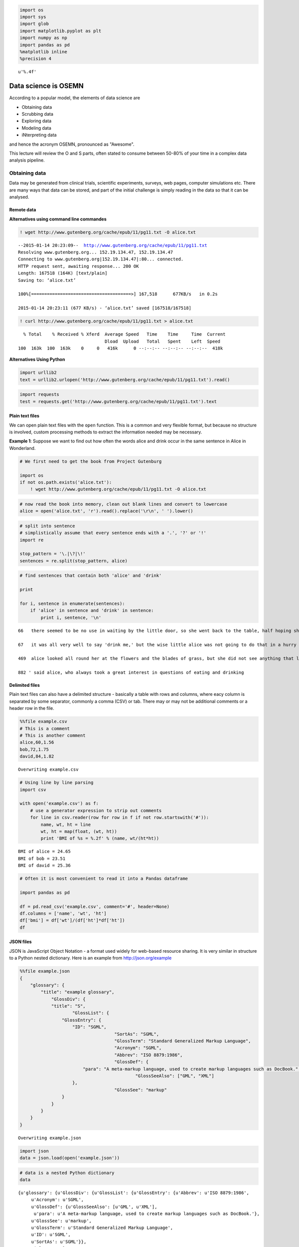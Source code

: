 
.. code:: python

    import os
    import sys
    import glob
    import matplotlib.pyplot as plt
    import numpy as np
    import pandas as pd
    %matplotlib inline
    %precision 4




.. parsed-literal::

    u'%.4f'



Data science is OSEMN
=====================

According to a popular model, the elements of data science are

-  Obtaining data
-  Scrubbing data
-  Exploring data
-  Modeling data
-  iNterpreting data

and hence the acronym OSEMN, pronounced as "Awesome".

This lecture will review the O and S parts, often stated to consume
between 50-80% of your time in a complex data analysis pipeline.

Obtaining data
--------------

Data may be generated from clinical trials, scientific experiments,
surveys, web pages, computer simulations etc. There are many ways that
data can be stored, and part of the initial challenge is simply reading
in the data so that it can be analysed.

Remote data
~~~~~~~~~~~

**Alternatives using command line commandes**

.. code:: python

    ! wget http://www.gutenberg.org/cache/epub/11/pg11.txt -O alice.txt


.. parsed-literal::

    --2015-01-14 20:23:09--  http://www.gutenberg.org/cache/epub/11/pg11.txt
    Resolving www.gutenberg.org... 152.19.134.47, 152.19.134.47
    Connecting to www.gutenberg.org|152.19.134.47|:80... connected.
    HTTP request sent, awaiting response... 200 OK
    Length: 167518 (164K) [text/plain]
    Saving to: ‘alice.txt’
    
    100%[======================================>] 167,518      677KB/s   in 0.2s   
    
    2015-01-14 20:23:11 (677 KB/s) - ‘alice.txt’ saved [167518/167518]
    


.. code:: python

    ! curl http://www.gutenberg.org/cache/epub/11/pg11.txt > alice.txt


.. parsed-literal::

      % Total    % Received % Xferd  Average Speed   Time    Time     Time  Current
                                     Dload  Upload   Total   Spent    Left  Speed
    100  163k  100  163k    0     0   416k      0 --:--:-- --:--:-- --:--:--  418k


**Alternatives Using Python**

.. code:: python

    import urllib2
    text = urllib2.urlopen('http://www.gutenberg.org/cache/epub/11/pg11.txt').read()

.. code:: python

    import requests
    test = requests.get('http://www.gutenberg.org/cache/epub/11/pg11.txt').text

Plain text files
~~~~~~~~~~~~~~~~

We can open plain text files with the ``open`` function. This is a
common and very flexible format, but because no structure is involved,
custom processing methods to extract the information needed may be
necessary.

**Example 1**: Suppose we want to find out how often the words alice and
drink occur in the same sentence in Alice in Wonderland.

.. code:: python

    # We first need to get the book from Project Gutenburg
    
    import os
    if not os.path.exists('alice.txt'):
        ! wget http://www.gutenberg.org/cache/epub/11/pg11.txt -O alice.txt

.. code:: python

    # now read the book into memory, clean out blank lines and convert to lowercase
    alice = open('alice.txt', 'r').read().replace('\r\n', ' ').lower()

.. code:: python

    # split into sentence
    # simplistically assume that every sentence ends with a '.', '?' or '!'
    import re
    
    stop_pattern = '\.|\?|\!'
    sentences = re.split(stop_pattern, alice)

.. code:: python

    # find sentences that contain both 'alice' and 'drink'
    
    print
    
    for i, sentence in enumerate(sentences):
        if 'alice' in sentence and 'drink' in sentence:
            print i, sentence, '\n'


.. parsed-literal::

    
    66   there seemed to be no use in waiting by the little door, so she went back to the table, half hoping she might find another key on it, or at any rate a book of rules for shutting people up like telescopes: this time she found a little bottle on it, ('which certainly was not here before,' said alice,) and round the neck of the bottle was a paper label, with the words 'drink me' beautifully printed on it in large letters 
    
    67   it was all very well to say 'drink me,' but the wise little alice was not going to do that in a hurry 
    
    469  alice looked all round her at the flowers and the blades of grass, but she did not see anything that looked like the right thing to eat or drink under the circumstances 
    
    882 ' said alice, who always took a great interest in questions of eating and drinking 
    


Delimited files
~~~~~~~~~~~~~~~

Plain text files can also have a delimited structure - basically a table
with rows and columns, where eacy column is separated by some separator,
commonly a comma (CSV) or tab. There may or may not be additional
comments or a header row in the file.

.. code:: python

    %%file example.csv
    # This is a comment
    # This is another comment
    alice,60,1.56
    bob,72,1.75
    david,84,1.82


.. parsed-literal::

    Overwriting example.csv


.. code:: python

    # Using line by line parsing
    import csv
    
    with open('example.csv') as f:
        # use a generator expression to strip out comments
        for line in csv.reader(row for row in f if not row.startswith('#')):
            name, wt, ht = line
            wt, ht = map(float, (wt, ht))
            print 'BMI of %s = %.2f' % (name, wt/(ht*ht))


.. parsed-literal::

    BMI of alice = 24.65
    BMI of bob = 23.51
    BMI of david = 25.36


.. code:: python

    # Often it is most convenient to read it into a Pandas dataframe
    
    import pandas as pd
    
    df = pd.read_csv('example.csv', comment='#', header=None)
    df.columns = ['name', 'wt', 'ht']
    df['bmi'] = df['wt']/(df['ht']*df['ht'])
    df




.. raw:: html

    <div style="max-height:1000px;max-width:1500px;overflow:auto;">
    <table border="1" class="dataframe">
      <thead>
        <tr style="text-align: right;">
          <th></th>
          <th>name</th>
          <th>wt</th>
          <th>ht</th>
          <th>bmi</th>
        </tr>
      </thead>
      <tbody>
        <tr>
          <th>0</th>
          <td> alice</td>
          <td> 60</td>
          <td> 1.56</td>
          <td> 24.654832</td>
        </tr>
        <tr>
          <th>1</th>
          <td>   bob</td>
          <td> 72</td>
          <td> 1.75</td>
          <td> 23.510204</td>
        </tr>
        <tr>
          <th>2</th>
          <td> david</td>
          <td> 84</td>
          <td> 1.82</td>
          <td> 25.359256</td>
        </tr>
      </tbody>
    </table>
    </div>



JSON files
~~~~~~~~~~

JSON is JavaScript Object Notation - a format used widely for web-based
resource sharing. It is very similar in structure to a Python nested
dictionary. Here is an example from http://json.org/example

.. code:: python

    %%file example.json
    {
        "glossary": {
            "title": "example glossary",
    		"GlossDiv": {
                "title": "S",
    			"GlossList": {
                    "GlossEntry": {
                        "ID": "SGML",
    					"SortAs": "SGML",
    					"GlossTerm": "Standard Generalized Markup Language",
    					"Acronym": "SGML",
    					"Abbrev": "ISO 8879:1986",
    					"GlossDef": {
                            "para": "A meta-markup language, used to create markup languages such as DocBook.",
    						"GlossSeeAlso": ["GML", "XML"]
                        },
    					"GlossSee": "markup"
                    }
                }
            }
        }
    }


.. parsed-literal::

    Overwriting example.json


.. code:: python

    import json
    data = json.load(open('example.json'))

.. code:: python

    # data is a nested Python dictionary
    data




.. parsed-literal::

    {u'glossary': {u'GlossDiv': {u'GlossList': {u'GlossEntry': {u'Abbrev': u'ISO 8879:1986',
         u'Acronym': u'SGML',
         u'GlossDef': {u'GlossSeeAlso': [u'GML', u'XML'],
          u'para': u'A meta-markup language, used to create markup languages such as DocBook.'},
         u'GlossSee': u'markup',
         u'GlossTerm': u'Standard Generalized Markup Language',
         u'ID': u'SGML',
         u'SortAs': u'SGML'}},
       u'title': u'S'},
      u'title': u'example glossary'}}



.. code:: python

    # and can be parsed using standard key lookups
    data['glossary']['GlossDiv']['GlossList']




.. parsed-literal::

    {u'GlossEntry': {u'Abbrev': u'ISO 8879:1986',
      u'Acronym': u'SGML',
      u'GlossDef': {u'GlossSeeAlso': [u'GML', u'XML'],
       u'para': u'A meta-markup language, used to create markup languages such as DocBook.'},
      u'GlossSee': u'markup',
      u'GlossTerm': u'Standard Generalized Markup Language',
      u'ID': u'SGML',
      u'SortAs': u'SGML'}}



Web scraping
~~~~~~~~~~~~

Sometimes we want to get data from a web page that does not provide an
API to do so programmatically. In such cases, we have to resort to *web
scraping*.

.. code:: python

    !pip install Scrapy


.. parsed-literal::

    Requirement already satisfied (use --upgrade to upgrade): Scrapy in /Users/cliburn/anaconda/lib/python2.7/site-packages
    Cleaning up...


.. code:: python

    if os.path.exists('dmoz'):
        %rm -rf dmoz
    ! scrapy startproject dmoz


.. parsed-literal::

    New Scrapy project 'dmoz' created in:
        /Users/cliburn/git/STA663-2015/Lectures/Topic03_Data_Munging/dmoz
    
    You can start your first spider with:
        cd dmoz
        scrapy genspider example example.com


.. code:: python

    %%file dmoz/dmoz/items.py
    import scrapy
    
    class DmozItem(scrapy.Item):
        title = scrapy.Field()
        link = scrapy.Field()
        desc = scrapy.Field()


.. parsed-literal::

    Overwriting dmoz/dmoz/items.py


.. code:: python

    %%file dmoz/dmoz/spiders/dmoz_spider.py
    import scrapy
    
    from dmoz.items import DmozItem
    
    class DmozSpider(scrapy.Spider):
        name = "dmoz"
        allowed_domains = ["dmoz.org"]
        start_urls = [
            "http://www.dmoz.org/Computers/Programming/Languages/Python/Books/",
            "http://www.dmoz.org/Computers/Programming/Languages/Python/Resources/"
        ]
    
        def parse(self, response):
            for sel in response.xpath('//ul/li'):
                item = DmozItem()
                item['title'] = sel.xpath('a/text()').extract()
                item['link'] = sel.xpath('a/@href').extract()
                item['desc'] = sel.xpath('text()').extract()
                yield item


.. parsed-literal::

    Writing dmoz/dmoz/spiders/dmoz_spider.py


.. code:: python

    %%bash
    cd dmoz
    scrapy crawl dmoz --nolog -o scraped_data.json

.. code:: python

    dmoz = json.load(open('dmoz/scraped_data.json'))
    for item in dmoz:
        if item['title'] and item['link']:
            if item['link'][0].startswith('http'):
                print '%s: %s' % (item['title'][0], item['link'][0])


.. parsed-literal::

    eff-bot's Daily Python URL: http://www.pythonware.com/daily/
    Free Python and Zope Hosting Directory: http://www.oinko.net/freepython/
    O'Reilly Python Center: http://oreilly.com/python/
    Python Developer's Guide: https://www.python.org/dev/
    Social Bug: http://win32com.goermezer.de/
    Core Python Programming: http://www.pearsonhighered.com/educator/academic/product/0,,0130260363,00%2Ben-USS_01DBC.html
    Data Structures and Algorithms with Object-Oriented Design Patterns in Python: http://www.brpreiss.com/books/opus7/html/book.html
    Dive Into Python 3: http://www.diveintopython.net/
    Foundations of Python Network Programming: http://rhodesmill.org/brandon/2011/foundations-of-python-network-programming/
    Free Python books: http://www.techbooksforfree.com/perlpython.shtml
    FreeTechBooks: Python Scripting Language: http://www.freetechbooks.com/python-f6.html
    How to Think Like a Computer Scientist: Learning with Python: http://greenteapress.com/thinkpython/
    An Introduction to Python: http://www.network-theory.co.uk/python/intro/
    Learn to Program Using Python: http://www.freenetpages.co.uk/hp/alan.gauld/
    Making Use of Python: http://www.wiley.com/WileyCDA/WileyTitle/productCd-0471219754.html
    Practical Python: http://hetland.org/writing/practical-python/
    Pro Python System Administration: http://sysadminpy.com/
    Programming in Python 3 (Second Edition): http://www.qtrac.eu/py3book.html
    Python 2.1 Bible: http://www.wiley.com/WileyCDA/WileyTitle/productCd-0764548077.html
    Python 3 Object Oriented Programming: https://www.packtpub.com/python-3-object-oriented-programming/book
    Python Language Reference Manual: http://www.network-theory.co.uk/python/language/
    Python Programming Patterns: http://www.pearsonhighered.com/educator/academic/product/0,,0130409561,00%2Ben-USS_01DBC.html
    Python Programming with the Java Class Libraries: A Tutorial for Building Web and Enterprise Applications with Jython: http://www.informit.com/store/product.aspx?isbn=0201616165&redir=1
    Python: Visual QuickStart Guide: http://www.pearsonhighered.com/educator/academic/product/0,,0201748843,00%2Ben-USS_01DBC.html
    Sams Teach Yourself Python in 24 Hours: http://www.informit.com/store/product.aspx?isbn=0672317354
    Text Processing in Python: http://gnosis.cx/TPiP/
    XML Processing with Python: http://www.informit.com/store/product.aspx?isbn=0130211192


HDF5
~~~~

HDF5 is a hierarchical format often used to store complex scientific
data. For instance, Matlab now saves its data to HDF5. It is
particularly useful to store complex hierarchical data sets with
associated metadata, for example, the results of a computer simulation
experiment.

The main concepts associated with HDF5 are

-  file: container for hierachical data - serves as 'root' for tree
-  group: a node for a tree
-  dataset: array for numeric data - can be huge
-  attribute: small pieces of metadata that provide additional context

.. code:: python

    import h5py
    import numpy as np

.. code:: python

    # creating a HDF5 file
    import datetime
    
    if not os.path.exists('example.hdf5'):
    
        with h5py.File('example.hdf5') as f:
            project = f.create_group('project')
            project.attrs.create('name', 'My project')
            project.attrs.create('date', str(datetime.date.today()))
    
            expt1 = project.create_group('expt1')
            expt2 = project.create_group('expt2')
            expt1.create_dataset('counts', (100,), dtype='i')
            expt2.create_dataset('values', (1000,), dtype='f')
    
            expt1['counts'][:] = range(100)
            expt2['values'][:] = np.random.random(1000)

.. code:: python

    with h5py.File('example.hdf5') as f:
        project = f['project']
        print project.attrs['name']
        print project.attrs['date']
        print project['expt1']['counts'][:10]
        print project['expt2']['values'][:10]


.. parsed-literal::

    My project
    2014-12-17
    [0 1 2 3 4 5 6 7 8 9]
    [ 0.  0.  0.  0.  0.  0.  0.  0.  0.  0.]


Relational databases
~~~~~~~~~~~~~~~~~~~~

Relational databases are comprised of tables, where each row consists of
a tuple of columns. Each row is uniquely identified by a *primary key*,
and tables can be linked via *foreign keys*.

We will illustrate the concepts of table querying the `Chinook
database <http://chinookdatabase.codeplex.com/>`__. From the online
description, "The Chinook data model represents a digital media store,
including tables for artists, albums, media tracks, invoices and
customers."

.. code:: python

    from IPython.display import Image
    
    Image(url='http://lh4.ggpht.com/_oKo6zFhdD98/SWFPtyfHJFI/AAAAAAAAAMc/GdrlzeBNsZM/s800/ChinookDatabaseSchema1.1.png')




.. raw:: html

    <img src="http://lh4.ggpht.com/_oKo6zFhdD98/SWFPtyfHJFI/AAAAAAAAAMc/GdrlzeBNsZM/s800/ChinookDatabaseSchema1.1.png"/>



.. code:: python

    import sqlite3
    
    # first connect to database and get a cursor for executing commands
    conn = sqlite3.connect('Chinook.db')
    cr = conn.cursor()

.. code:: python

    # What tables are in the database?
    cr.execute("select name from sqlite_master where type = 'table';")
    print cr.fetchall()


.. parsed-literal::

    [(u'Album',), (u'Artist',), (u'Customer',), (u'Employee',), (u'Genre',), (u'Invoice',), (u'InvoiceLine',), (u'MediaType',), (u'Playlist',), (u'PlaylistTrack',), (u'Track',)]


.. code:: python

    # What is the structure of the Album table?
    cr.execute("select sql from sqlite_master where type = 'table' and name = 'Album';" )
    print cr.fetchone()[0]


.. parsed-literal::

    CREATE TABLE [Album]
    (
        [AlbumId] INTEGER  NOT NULL,
        [Title] NVARCHAR(160)  NOT NULL,
        [ArtistId] INTEGER  NOT NULL,
        CONSTRAINT [PK_Album] PRIMARY KEY  ([AlbumId]),
        FOREIGN KEY ([ArtistId]) REFERENCES [Artist] ([ArtistId]) 
    		ON DELETE NO ACTION ON UPDATE NO ACTION
    )


.. code:: python

    # What is the structure of the Artist table?
    cr.execute("select sql from sqlite_master where type = 'table' and name = 'Artist';" )
    print cr.fetchone()[0]


.. parsed-literal::

    CREATE TABLE [Artist]
    (
        [ArtistId] INTEGER  NOT NULL,
        [Name] NVARCHAR(120),
        CONSTRAINT [PK_Artist] PRIMARY KEY  ([ArtistId])
    )


.. code:: python

    # List a few items
    cr.execute("select * from Album limit 6")
    cr.fetchall()




.. parsed-literal::

    [(1, u'For Those About To Rock We Salute You', 1),
     (2, u'Balls to the Wall', 2),
     (3, u'Restless and Wild', 2),
     (4, u'Let There Be Rock', 1),
     (5, u'Big Ones', 3),
     (6, u'Jagged Little Pill', 4)]



.. code:: python

    # find the artist who performed on the Album 'Big Ones'
    cmd = """
    select Artist.Name from Artist, Album 
    where Artist.ArtistId = Album.ArtistId
    and Album.Title = 'Big Ones';
    """
    cr.execute(cmd)
    cr.fetchall()




.. parsed-literal::

    [(u'Aerosmith',)]



.. code:: python

    # clean up
    cr.close()
    conn.close()

Scrubbing data
--------------

Scrubbing data refers to the preprocessing needed to prepare data for
analysis. This may involve removing particular rows or columns, handling
missing data, fixing inconsistencies due to data entry errors,
transforming dates, generating derived variables, combining data from
multiple sources, etc. Unfortunately, there is no one method that can
handle all of the posisble data preprocessing needs; however, some
familiarity with Python and packages such as those illustrated above
will go a long way.

For a real-life example of the amount of work required, see the `Bureau
of Labor Statistics (US
Government) <http://okfnlabs.org/bad-data/ex/bls-us-employment/>`__
example.

Here we will illustrate some simple data cleaning tasks that can be done
with ``pandas``.

.. code:: python

    %%file bad_data.csv
    # This is a comment
    # This is another comment
    name,gender,weight,height
    alice,f,60,1.56
    bob,m,72,1.75
    charles,m,,91
    david,m,84,1.82
    edgar,m,1.77,93
    fanny,f,45,1.45


.. parsed-literal::

    Overwriting bad_data.csv


.. code:: python

    # Supppose we wanted to find the average Body Mass Index (BMI) 
    # from the data set above
    
    import pandas as pd
    
    df = pd.read_csv('bad_data.csv', comment='#')

.. code:: python

    df.describe()




.. raw:: html

    <div style="max-height:1000px;max-width:1500px;overflow:auto;">
    <table border="1" class="dataframe">
      <thead>
        <tr style="text-align: right;">
          <th></th>
          <th>weight</th>
          <th>height</th>
        </tr>
      </thead>
      <tbody>
        <tr>
          <th>count</th>
          <td>  5.000000</td>
          <td>  6.000000</td>
        </tr>
        <tr>
          <th>mean</th>
          <td> 52.554000</td>
          <td> 31.763333</td>
        </tr>
        <tr>
          <th>std</th>
          <td> 31.853251</td>
          <td> 46.663594</td>
        </tr>
        <tr>
          <th>min</th>
          <td>  1.770000</td>
          <td>  1.450000</td>
        </tr>
        <tr>
          <th>25%</th>
          <td> 45.000000</td>
          <td>  1.607500</td>
        </tr>
        <tr>
          <th>50%</th>
          <td> 60.000000</td>
          <td>  1.785000</td>
        </tr>
        <tr>
          <th>75%</th>
          <td> 72.000000</td>
          <td> 68.705000</td>
        </tr>
        <tr>
          <th>max</th>
          <td> 84.000000</td>
          <td> 93.000000</td>
        </tr>
      </tbody>
    </table>
    </div>



Something is strange - the average height is 31 meters!

.. code:: python

    # Plot the height and weight to see
    plt.boxplot([df.weight, df.height]),;



.. image:: DataProcessingSolutions_files/DataProcessingSolutions_50_0.png


.. code:: python

    df[df.height > 2]




.. raw:: html

    <div style="max-height:1000px;max-width:1500px;overflow:auto;">
    <table border="1" class="dataframe">
      <thead>
        <tr style="text-align: right;">
          <th></th>
          <th>name</th>
          <th>gender</th>
          <th>weight</th>
          <th>height</th>
        </tr>
      </thead>
      <tbody>
        <tr>
          <th>2</th>
          <td> charles</td>
          <td> m</td>
          <td>  NaN</td>
          <td> 91</td>
        </tr>
        <tr>
          <th>4</th>
          <td>   edgar</td>
          <td> m</td>
          <td> 1.77</td>
          <td> 93</td>
        </tr>
      </tbody>
    </table>
    </div>



.. code:: python

    # weight and height appear to have been swapped
    # so we'll swap them back
    idx = df.height > 2
    df.ix[idx, 'height'], df.ix[idx, 'weight'] = df.ix[idx, 'weight'], df.ix[idx, 'height']
    df[df.height > 2]




.. raw:: html

    <div style="max-height:1000px;max-width:1500px;overflow:auto;">
    <table border="1" class="dataframe">
      <thead>
        <tr style="text-align: right;">
          <th></th>
          <th>name</th>
          <th>gender</th>
          <th>weight</th>
          <th>height</th>
        </tr>
      </thead>
      <tbody>
      </tbody>
    </table>
    </div>



.. code:: python

    df




.. raw:: html

    <div style="max-height:1000px;max-width:1500px;overflow:auto;">
    <table border="1" class="dataframe">
      <thead>
        <tr style="text-align: right;">
          <th></th>
          <th>name</th>
          <th>gender</th>
          <th>weight</th>
          <th>height</th>
        </tr>
      </thead>
      <tbody>
        <tr>
          <th>0</th>
          <td>   alice</td>
          <td> f</td>
          <td> 60</td>
          <td> 1.56</td>
        </tr>
        <tr>
          <th>1</th>
          <td>     bob</td>
          <td> m</td>
          <td> 72</td>
          <td> 1.75</td>
        </tr>
        <tr>
          <th>2</th>
          <td> charles</td>
          <td> m</td>
          <td> 91</td>
          <td>  NaN</td>
        </tr>
        <tr>
          <th>3</th>
          <td>   david</td>
          <td> m</td>
          <td> 84</td>
          <td> 1.82</td>
        </tr>
        <tr>
          <th>4</th>
          <td>   edgar</td>
          <td> m</td>
          <td> 93</td>
          <td> 1.77</td>
        </tr>
        <tr>
          <th>5</th>
          <td>   fanny</td>
          <td> f</td>
          <td> 45</td>
          <td> 1.45</td>
        </tr>
      </tbody>
    </table>
    </div>



.. code:: python

    # we migth want to impute the missing height
    # perhaps by predicting it from a model of the relationship
    # bewtween height, weight and gender
    # but for now we'll just ignore rows with mising data
    
    df['BMI'] = df['weight']/(df['height']*df['height'])
    df




.. raw:: html

    <div style="max-height:1000px;max-width:1500px;overflow:auto;">
    <table border="1" class="dataframe">
      <thead>
        <tr style="text-align: right;">
          <th></th>
          <th>name</th>
          <th>gender</th>
          <th>weight</th>
          <th>height</th>
          <th>BMI</th>
        </tr>
      </thead>
      <tbody>
        <tr>
          <th>0</th>
          <td>   alice</td>
          <td> f</td>
          <td> 60</td>
          <td> 1.56</td>
          <td> 24.654832</td>
        </tr>
        <tr>
          <th>1</th>
          <td>     bob</td>
          <td> m</td>
          <td> 72</td>
          <td> 1.75</td>
          <td> 23.510204</td>
        </tr>
        <tr>
          <th>2</th>
          <td> charles</td>
          <td> m</td>
          <td> 91</td>
          <td>  NaN</td>
          <td>       NaN</td>
        </tr>
        <tr>
          <th>3</th>
          <td>   david</td>
          <td> m</td>
          <td> 84</td>
          <td> 1.82</td>
          <td> 25.359256</td>
        </tr>
        <tr>
          <th>4</th>
          <td>   edgar</td>
          <td> m</td>
          <td> 93</td>
          <td> 1.77</td>
          <td> 29.684956</td>
        </tr>
        <tr>
          <th>5</th>
          <td>   fanny</td>
          <td> f</td>
          <td> 45</td>
          <td> 1.45</td>
          <td> 21.403092</td>
        </tr>
      </tbody>
    </table>
    </div>



.. code:: python

    # And finally, we calcuate the mean BMI by gender
    df.groupby('gender')['BMI'].mean()




.. parsed-literal::

    gender
    f         23.028962
    m         26.184806
    Name: BMI, dtype: float64



Exercises
---------

**1**. Write the following sentences to a file "hello.txt" using
``open`` and ``write``. There should be 3 lines in the resulting file.

::

    Hello, world.
    Goodbye, cruel world.
    The world is your oyster.

.. code:: python

    # YOUR CODE HERE
    
    s = """Hello, world.
    Goodbye, cruel world.
    The world is your oyster.
    """
    
    with open('hello.txt', 'w') as f:
        f.write(s)

.. code:: python

    ! cat hello.txt


.. parsed-literal::

    Hello, world.
    Goodbye, cruel world.
    The world is your oyster.


**2**. Using a ``for`` loop and ``open``, print only the lines from the
file 'hello.txt' that begin wtih 'Hello' or 'The'.

.. code:: python

    # YOUR CODE HERE
    
    for line in open('hello.txt'):
        if line.startswith('Hello') or line.startswith('The'):
            print line,


.. parsed-literal::

    Hello, world.
    The world is your oyster.


**3**. Most of the time, tabular files can be read corectly using
convenience functions from pandas. Sometimes, however, line-by-line
processing of a file is unavoidable, typically when the file originated
from an Excel spreadsheet. Use the ``csv`` module and a ``for`` loop to
create a pandas DataFrame for the file ``ugh.csv``.

.. code:: python

    %%file ugh.csv
    # This is a comment
    # This is another comment
    name,weight,height
    alice, 60,1.56
    bob,72,1.75
    david,84,   1.82
    
    pooh,314.2,1.4
    # eeyore should be here but didn't come for follow up
    rabbit, 1.2,0.6
    "king Rameses, the third",85,1.82
    
    Notes: weight is in kg 
    Note: height is in meters


.. parsed-literal::

    Overwriting ugh.csv


.. code:: python

    # The cleaned table should look like this
    import pandas as pd
    pd.read_csv('clean_ugh.csv')




.. raw:: html

    <div style="max-height:1000px;max-width:1500px;overflow:auto;">
    <table border="1" class="dataframe">
      <thead>
        <tr style="text-align: right;">
          <th></th>
          <th>name</th>
          <th>weight</th>
          <th>height</th>
        </tr>
      </thead>
      <tbody>
        <tr>
          <th>0</th>
          <td>                   alice</td>
          <td>  60.0</td>
          <td> 1.56</td>
        </tr>
        <tr>
          <th>1</th>
          <td>                     bob</td>
          <td>  72.0</td>
          <td> 1.75</td>
        </tr>
        <tr>
          <th>2</th>
          <td>                   david</td>
          <td>  84.0</td>
          <td> 1.82</td>
        </tr>
        <tr>
          <th>3</th>
          <td>                    pooh</td>
          <td> 314.2</td>
          <td> 1.40</td>
        </tr>
        <tr>
          <th>4</th>
          <td>                  rabbit</td>
          <td>   1.2</td>
          <td> 0.60</td>
        </tr>
        <tr>
          <th>5</th>
          <td> king Rameses, the third</td>
          <td>  85.0</td>
          <td> 1.82</td>
        </tr>
      </tbody>
    </table>
    </div>



.. code:: python

    # YOUR CODE HERE
    
    
    haader = None
    rows = []
    with open('ugh.csv') as f:
        for i, line in enumerate(csv.reader(
            row for row in f if not row.startswith('#') and 
                                not row.startswith('Note') and
                                row.strip())):
            if i== 0:
                header = line
            else:
                rows.append(line)
        
    df = pd.DataFrame(rows, columns=header) 
    df[['weight', 'height']] = df[['weight', 'height']].astype('float')
    df




.. raw:: html

    <div style="max-height:1000px;max-width:1500px;overflow:auto;">
    <table border="1" class="dataframe">
      <thead>
        <tr style="text-align: right;">
          <th></th>
          <th>name</th>
          <th>weight</th>
          <th>height</th>
        </tr>
      </thead>
      <tbody>
        <tr>
          <th>0</th>
          <td>                   alice</td>
          <td>  60.0</td>
          <td> 1.56</td>
        </tr>
        <tr>
          <th>1</th>
          <td>                     bob</td>
          <td>  72.0</td>
          <td> 1.75</td>
        </tr>
        <tr>
          <th>2</th>
          <td>                   david</td>
          <td>  84.0</td>
          <td> 1.82</td>
        </tr>
        <tr>
          <th>3</th>
          <td>                    pooh</td>
          <td> 314.2</td>
          <td> 1.40</td>
        </tr>
        <tr>
          <th>4</th>
          <td>                  rabbit</td>
          <td>   1.2</td>
          <td> 0.60</td>
        </tr>
        <tr>
          <th>5</th>
          <td> king Rameses, the third</td>
          <td>  85.0</td>
          <td> 1.82</td>
        </tr>
      </tbody>
    </table>
    </div>



**4**. Given the HDF5 file 'mystery.hdf5', plot a histogram of the
``events`` dataset in the subgroup ``expt`` of ``simulation``. Give the
plot a title of 'name (date)' where name and date are attributes of the
``simulation`` group.

.. code:: python

    # YOUR CODE HERE
    
    with h5py.File('mystery.hdf5') as f:
        events = f['simulation']['expt']['events'][:]
        name = f['simulation'].attrs['name']
        date = f['simulation'].attrs['date']
    
    plt.hist(events, histtype='step')
    plt.title('%s (%s)' % (name, date))# note name is empty




.. parsed-literal::

    <matplotlib.text.Text at 0x114220190>




.. image:: DataProcessingSolutions_files/DataProcessingSolutions_67_1.png


**5**. Make a table of the top 10 artists who have the most number of
tracks in the SQLite3 database "Chinook.db". Since you wil take some
time to master the arcana of SQL syntax, a template is provided for the
SQL query. All you have to do is fill in the X's. This may require some
Googling to figure out what the syntax means. It is also helpful to
refer to the "Chinook.db" schema shown below.

.. code:: python

    from IPython.display import Image
    
    Image(url='http://lh4.ggpht.com/_oKo6zFhdD98/SWFPtyfHJFI/AAAAAAAAAMc/GdrlzeBNsZM/s800/ChinookDatabaseSchema1.1.png')




.. raw:: html

    <img src="http://lh4.ggpht.com/_oKo6zFhdD98/SWFPtyfHJFI/AAAAAAAAAMc/GdrlzeBNsZM/s800/ChinookDatabaseSchema1.1.png"/>



.. code:: python

    # YOUR CODE HERE
    
    sql = """
    select Artist.name, count(Track.Name) as total
    from Artist, Album, Track
    where Artist.ArtistId = Album.ArtistId and Album.AlbumId = Track.AlbumId
    group by Artist.name
    order by total desc 
    limit 10;
    """
    
    with sqlite3.connect('Chinook.db') as conn:
        cr = conn.cursor()
        cr.execute(sql)
        for row in cr.fetchall():
            print row


.. parsed-literal::

    (u'Iron Maiden', 213)
    (u'U2', 135)
    (u'Led Zeppelin', 114)
    (u'Metallica', 112)
    (u'Deep Purple', 92)
    (u'Lost', 92)
    (u'Pearl Jam', 67)
    (u'Lenny Kravitz', 57)
    (u'Various Artists', 56)
    (u'The Office', 53)


